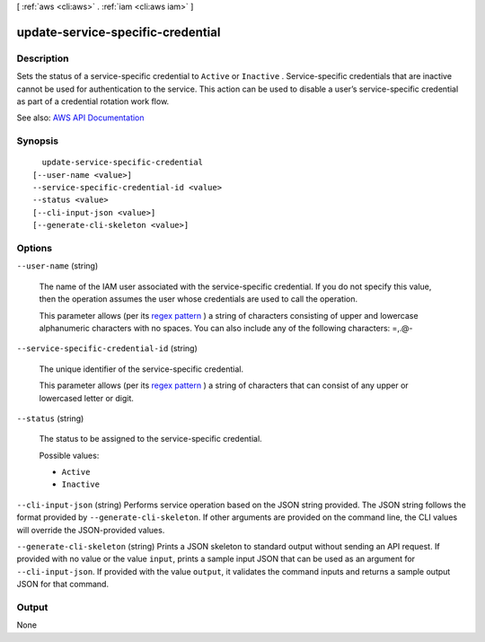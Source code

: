 [ :ref:`aws <cli:aws>` . :ref:`iam <cli:aws iam>` ]

.. _cli:aws iam update-service-specific-credential:


**********************************
update-service-specific-credential
**********************************



===========
Description
===========



Sets the status of a service-specific credential to ``Active`` or ``Inactive`` . Service-specific credentials that are inactive cannot be used for authentication to the service. This action can be used to disable a user’s service-specific credential as part of a credential rotation work flow.



See also: `AWS API Documentation <https://docs.aws.amazon.com/goto/WebAPI/iam-2010-05-08/UpdateServiceSpecificCredential>`_


========
Synopsis
========

::

    update-service-specific-credential
  [--user-name <value>]
  --service-specific-credential-id <value>
  --status <value>
  [--cli-input-json <value>]
  [--generate-cli-skeleton <value>]




=======
Options
=======

``--user-name`` (string)


  The name of the IAM user associated with the service-specific credential. If you do not specify this value, then the operation assumes the user whose credentials are used to call the operation.

   

  This parameter allows (per its `regex pattern <http://wikipedia.org/wiki/regex>`_ ) a string of characters consisting of upper and lowercase alphanumeric characters with no spaces. You can also include any of the following characters: =,.@-

  

``--service-specific-credential-id`` (string)


  The unique identifier of the service-specific credential.

   

  This parameter allows (per its `regex pattern <http://wikipedia.org/wiki/regex>`_ ) a string of characters that can consist of any upper or lowercased letter or digit.

  

``--status`` (string)


  The status to be assigned to the service-specific credential.

  

  Possible values:

  
  *   ``Active``

  
  *   ``Inactive``

  

  

``--cli-input-json`` (string)
Performs service operation based on the JSON string provided. The JSON string follows the format provided by ``--generate-cli-skeleton``. If other arguments are provided on the command line, the CLI values will override the JSON-provided values.

``--generate-cli-skeleton`` (string)
Prints a JSON skeleton to standard output without sending an API request. If provided with no value or the value ``input``, prints a sample input JSON that can be used as an argument for ``--cli-input-json``. If provided with the value ``output``, it validates the command inputs and returns a sample output JSON for that command.



======
Output
======

None